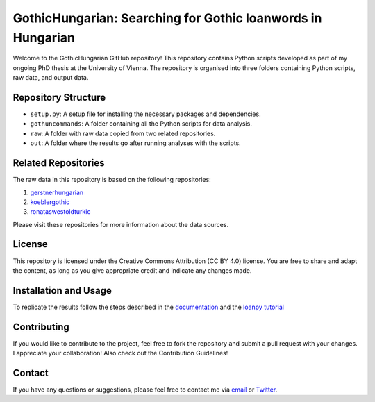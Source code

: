 GothicHungarian: Searching for Gothic loanwords in Hungarian
============================================================

|License: CC BY 4.0| |Documentation Status| |CircleCI|

Welcome to the GothicHungarian GitHub repository! This repository
contains Python scripts developed as part of my ongoing PhD thesis at
the University of Vienna. The repository is organised into three folders
containing Python scripts, raw data, and output data.

Repository Structure
--------------------

-  ``setup.py``: A setup file for installing the necessary packages and
   dependencies.
-  ``gothuncommands``: A folder containing all the Python scripts for
   data analysis.
-  ``raw``: A folder with raw data copied from two related repositories.
-  ``out``: A folder where the results go after running analyses with
   the scripts.

Related Repositories
--------------------

The raw data in this repository is based on the following repositories:

1. `gerstnerhungarian <https://github.com/LoanpyDataHub/gerstnerhungarian>`__
2. `koeblergothic <https://github.com/LoanpyDataHub/koeblergothic>`__
3. `ronataswestoldturkic <https://github.com/LoanpyDataHub/ronataswestoldturkic>`__

Please visit these repositories for more information about the data
sources.

License
-------

This repository is licensed under the Creative Commons Attribution (CC
BY 4.0) license. You are free to share and adapt the content, as long as
you give appropriate credit and indicate any changes made.

Installation and Usage
----------------------

To replicate the results follow the steps described in the
`documentation <https://gothichungarian.readthedocs.io/en/latest/?badge=latest>`__
and the `loanpy
tutorial <https://loanpy.readthedocs.io/en/latest/tutorial.html>`__

Contributing
------------

If you would like to contribute to the project, feel free to fork the
repository and submit a pull request with your changes. I appreciate
your collaboration! Also check out the Contribution Guidelines!

Contact
-------

If you have any questions or suggestions, please feel free to contact me
via `email <mailto:viktor_martinovic@$removethis$eva.mpg.de>`__ or
`Twitter <https://twitter.com/martino_vik>`__.

.. |License: CC BY 4.0| image:: https://mirrors.creativecommons.org/presskit/buttons/88x31/svg/by.svg
   :target: https://creativecommons.org/licenses/by/4.0/
.. |Documentation Status| image:: https://readthedocs.org/projects/gothichungarian/badge/?version=latest
   :target: https://gothichungarian.readthedocs.io/en/latest/?badge=latest
.. |CircleCI| image:: https://dl.circleci.com/status-badge/img/gh/LoanpyDataHub/GothicHungarian/tree/main.svg?style=svg
   :target: https://dl.circleci.com/status-badge/redirect/gh/LoanpyDataHub/GothicHungarian/tree/main
